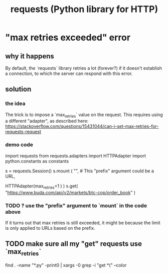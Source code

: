 :PROPERTIES:
:ID:       e92dbb64-6661-4e43-90af-da327bb02a86
:END:
#+title: requests (Python library for HTTP)
* "max retries exceeded" error
  :PROPERTIES:
  :ID:       40c34f98-b6b0-4106-b413-041fb2fbec60
  :END:
** why it happens
   By default, the `requests` library retries a lot (forever?)
   if it doesn't establish a connection,
   to which the server can respond with this error.
** solution
*** the idea
    The trick is to impose a `max_retries` value on the request.
    This requires using a different "adapter", as described here:
    https://stackoverflow.com/questions/15431044/can-i-set-max-retries-for-requests-request
*** demo code
    import requests
    from   requests.adapters import HTTPAdapter
    import python.constants as constants

    s = requests.Session()
    s.mount ( "", # This "prefix" argument could be a URL,
                  # but I don't see how to use it.
              HTTPAdapter(max_retries=1 ) )
    s.get( "https://www.buda.com/api/v2/markets/btc-cop/order_book" )
*** TODO ? use the "prefix" argument to `mount` in the code above
    If it turns out that max retries is still exceeded,
    it might be because the limit is only applied to URLs based on the prefix.
** TODO make sure all my "get" requests use `max_retries`
   :PROPERTIES:
   :ID:       6f9a2f64-d3e5-4b0e-8f8e-e0c72c5f1536
   :END:
   find . -name "*.py" -print0 | xargs -0 grep -i "get *(" --color
